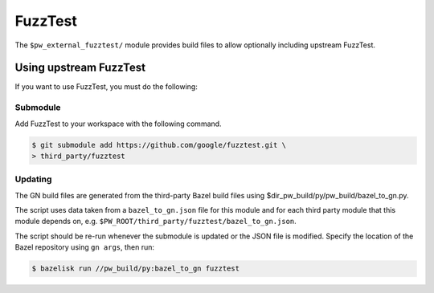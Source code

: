 .. _module-pw_third_party_fuzztest:

========
FuzzTest
========
The ``$pw_external_fuzztest/`` module provides build files to allow
optionally including upstream FuzzTest.

.. _module-pw_third_party_fuzztest-using_upstream:

-----------------------
Using upstream FuzzTest
-----------------------
If you want to use FuzzTest, you must do the following:

Submodule
=========
Add FuzzTest to your workspace with the following command.

.. code-block:: console

   $ git submodule add https://github.com/google/fuzztest.git \
   > third_party/fuzztest

.. tab-set::

   .. tab-item:: GN

      Set the GN following GN bauild args:

      * Set ``dir_pw_third_party_fuzztest`` to the location of the FuzzTest
        source. If you used the command above, this will be
        ``//third_party/fuzztest``.

      * Set ``dir_pw_third_party_abseil_cpp`` to the location of the
        :ref:`module-pw_third_party_abseil_cpp` source.

      * Set ``dir_pw_third_party_googletest`` to the location of the
        :ref:`module-pw_third_party_googletest` source.

      This can be set in your ``args.gn`` or ``.gn`` file. For example:

      .. code-block::

         # Set build arguments here. See `gn help buildargs`.
         dir_pw_third_party_abseil_cpp="//third_party/abseil-cpp"
         dir_pw_third_party_fuzztest="//third_party/fuzztest"
         dir_pw_third_party_googletest="//third_party/googletest"

   .. tab-item:: CMake

      Set the following CMake variables:

      * Set ``dir_pw_third_party_fuzztest`` to the location of the
        FuzzTest source.

      * Set ``dir_pw_third_party_googletest`` to the location of the
        :ref:`module-pw_third_party_googletest` source.

      * Set ``pw_unit_test_BACKEND`` to ``pw_third_party.fuzztest``.

   .. tab-item:: Bazel

      Set the following :ref:`label flags <docs-build_system-bazel_flags>`,
      either in your :ref:`target config
      <docs-build_system-bazel_configuration>` or on the command line:

      * ``pw_fuzzer_fuzztest_backend`` to ``@com_google_fuzztest//fuzztest``.

      For example:

      .. code-block:: console

         $ bazel test //... \
         > --@pigweed//targets:pw_fuzzer_fuzztest_backend=@com_google_fuzztest//fuzztest

Updating
========
The GN build files are generated from the third-party Bazel build files using
$dir_pw_build/py/pw_build/bazel_to_gn.py.

The script uses data taken from a ``bazel_to_gn.json`` file for this module and
for each third party module that this module depends on, e.g.
``$PW_ROOT/third_party/fuzztest/bazel_to_gn.json``.

The script should be re-run whenever the submodule is updated or the JSON file
is modified. Specify the location of the Bazel repository using ``gn args``,
then run:

.. code-block:: console

   $ bazelisk run //pw_build/py:bazel_to_gn fuzztest
